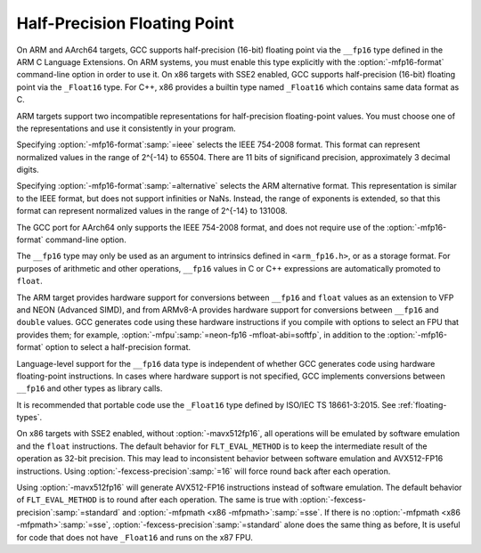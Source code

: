 ..
  Copyright 1988-2022 Free Software Foundation, Inc.
  This is part of the GCC manual.
  For copying conditions, see the GPL license file

.. index:: half-precision floating point, __fp16 data type, __Float16 data type

.. _half-precision:

Half-Precision Floating Point
*****************************

On ARM and AArch64 targets, GCC supports half-precision (16-bit) floating
point via the ``__fp16`` type defined in the ARM C Language Extensions.
On ARM systems, you must enable this type explicitly with the
:option:`-mfp16-format` command-line option in order to use it.
On x86 targets with SSE2 enabled, GCC supports half-precision (16-bit)
floating point via the ``_Float16`` type. For C++, x86 provides a builtin
type named ``_Float16`` which contains same data format as C.

ARM targets support two incompatible representations for half-precision
floating-point values.  You must choose one of the representations and
use it consistently in your program.

Specifying :option:`-mfp16-format`:samp:`=ieee` selects the IEEE 754-2008 format.
This format can represent normalized values in the range of 2^{-14} to 65504.
There are 11 bits of significand precision, approximately 3
decimal digits.

Specifying :option:`-mfp16-format`:samp:`=alternative` selects the ARM
alternative format.  This representation is similar to the IEEE
format, but does not support infinities or NaNs.  Instead, the range
of exponents is extended, so that this format can represent normalized
values in the range of 2^{-14} to 131008.

The GCC port for AArch64 only supports the IEEE 754-2008 format, and does
not require use of the :option:`-mfp16-format` command-line option.

The ``__fp16`` type may only be used as an argument to intrinsics defined
in ``<arm_fp16.h>``, or as a storage format.  For purposes of
arithmetic and other operations, ``__fp16`` values in C or C++
expressions are automatically promoted to ``float``.

The ARM target provides hardware support for conversions between
``__fp16`` and ``float`` values
as an extension to VFP and NEON (Advanced SIMD), and from ARMv8-A provides
hardware support for conversions between ``__fp16`` and ``double``
values.  GCC generates code using these hardware instructions if you
compile with options to select an FPU that provides them;
for example, :option:`-mfpu`:samp:`=neon-fp16 -mfloat-abi=softfp`,
in addition to the :option:`-mfp16-format` option to select
a half-precision format.

Language-level support for the ``__fp16`` data type is
independent of whether GCC generates code using hardware floating-point
instructions.  In cases where hardware support is not specified, GCC
implements conversions between ``__fp16`` and other types as library
calls.

It is recommended that portable code use the ``_Float16`` type defined
by ISO/IEC TS 18661-3:2015.  See :ref:`floating-types`.

On x86 targets with SSE2 enabled, without :option:`-mavx512fp16`,
all operations will be emulated by software emulation and the ``float``
instructions. The default behavior for ``FLT_EVAL_METHOD`` is to keep the
intermediate result of the operation as 32-bit precision. This may lead to
inconsistent behavior between software emulation and AVX512-FP16 instructions.
Using :option:`-fexcess-precision`:samp:`=16` will force round back after each operation.

Using :option:`-mavx512fp16` will generate AVX512-FP16 instructions instead of
software emulation. The default behavior of ``FLT_EVAL_METHOD`` is to round
after each operation. The same is true with :option:`-fexcess-precision`:samp:`=standard`
and :option:`-mfpmath <x86 -mfpmath>`:samp:`=sse`. If there is no :option:`-mfpmath <x86 -mfpmath>`:samp:`=sse`,
:option:`-fexcess-precision`:samp:`=standard` alone does the same thing as before,
It is useful for code that does not have ``_Float16`` and runs on the x87
FPU.